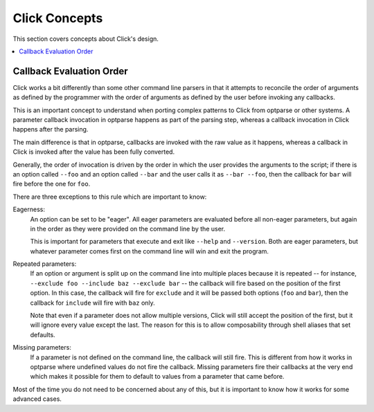 Click Concepts
================

This section covers concepts about Click's design.

.. contents::
    :depth: 1
    :local:

.. _callback-evaluation-order:

Callback Evaluation Order
-------------------------

Click works a bit differently than some other command line parsers in that
it attempts to reconcile the order of arguments as defined by the
programmer with the order of arguments as defined by the user before
invoking any callbacks.

This is an important concept to understand when porting complex
patterns to Click from optparse or other systems.  A parameter
callback invocation in optparse happens as part of the parsing step,
whereas a callback invocation in Click happens after the parsing.

The main difference is that in optparse, callbacks are invoked with the raw
value as it happens, whereas a callback in Click is invoked after the
value has been fully converted.

Generally, the order of invocation is driven by the order in which the user
provides the arguments to the script; if there is an option called ``--foo``
and an option called ``--bar`` and the user calls it as ``--bar
--foo``, then the callback for ``bar`` will fire before the one for ``foo``.

There are three exceptions to this rule which are important to know:

Eagerness:
    An option can be set to be "eager".  All eager parameters are
    evaluated before all non-eager parameters, but again in the order as
    they were provided on the command line by the user.

    This is important for parameters that execute and exit like ``--help``
    and ``--version``.  Both are eager parameters, but whatever parameter
    comes first on the command line will win and exit the program.

Repeated parameters:
    If an option or argument is split up on the command line into multiple
    places because it is repeated -- for instance, ``--exclude foo --include
    baz --exclude bar`` -- the callback will fire based on the position of
    the first option.  In this case, the callback will fire for
    ``exclude`` and it will be passed both options (``foo`` and
    ``bar``), then the callback for ``include`` will fire with ``baz``
    only.

    Note that even if a parameter does not allow multiple versions, Click
    will still accept the position of the first, but it will ignore every
    value except the last.  The reason for this is to allow composability
    through shell aliases that set defaults.

Missing parameters:
    If a parameter is not defined on the command line, the callback will
    still fire.  This is different from how it works in optparse where
    undefined values do not fire the callback.  Missing parameters fire
    their callbacks at the very end which makes it possible for them to
    default to values from a parameter that came before.

Most of the time you do not need to be concerned about any of this,
but it is important to know how it works for some advanced cases.
